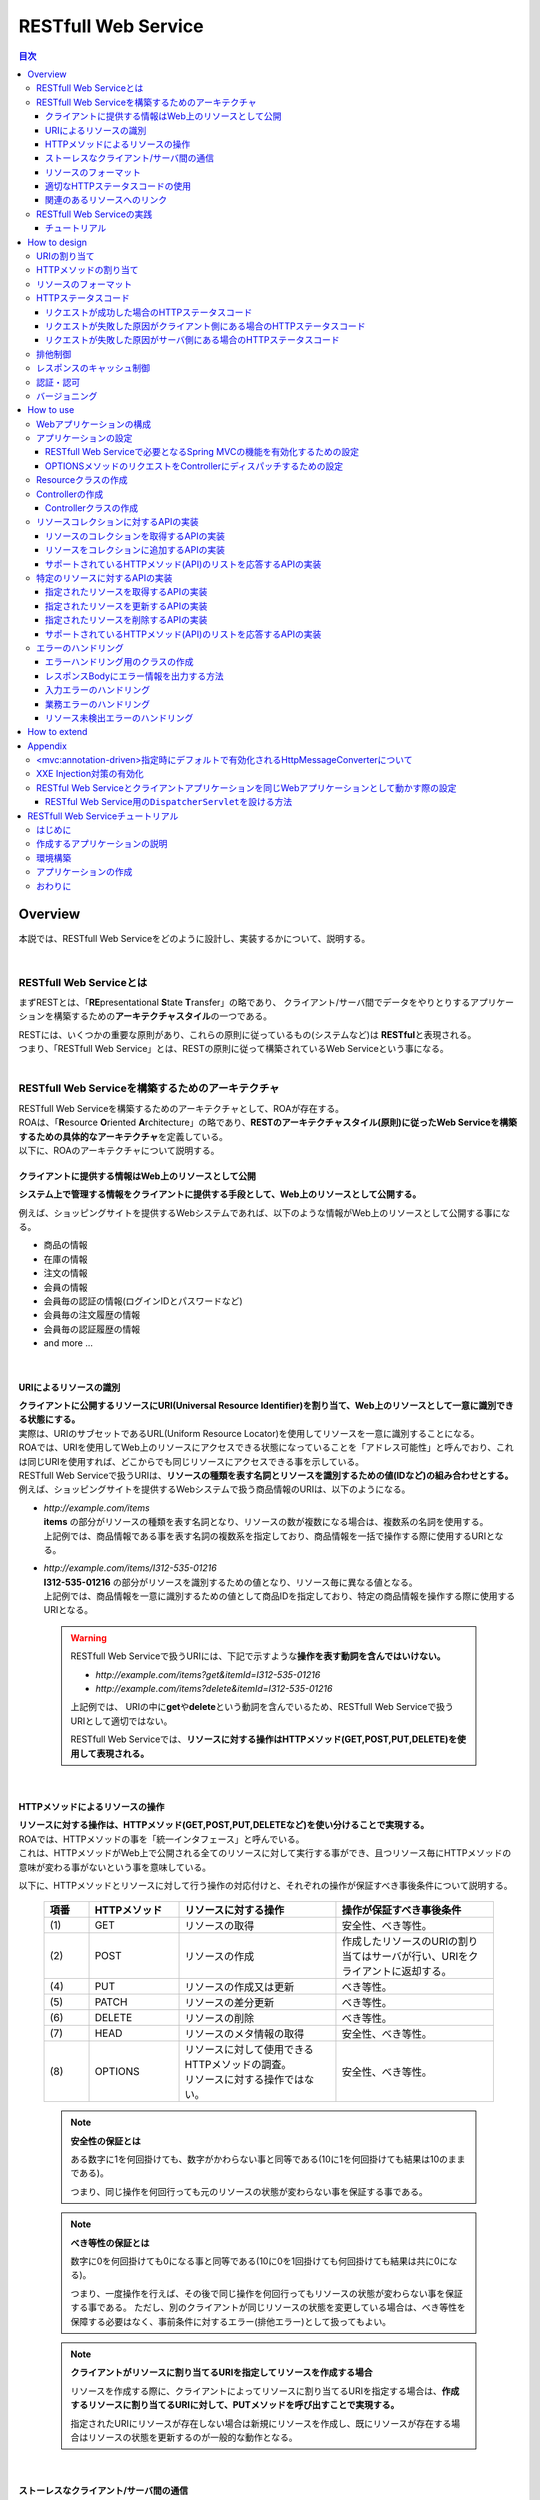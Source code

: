 RESTfull Web Service
================================================================================

.. contents:: 目次
   :depth: 3
   :local:

Overview
--------------------------------------------------------------------------------

本説では、RESTfull Web Serviceをどのように設計し、実装するかについて、説明する。

.. todo::

    絶賛執筆中・・・。

|

RESTfull Web Serviceとは
^^^^^^^^^^^^^^^^^^^^^^^^^^^^^^^^^^^^^^^^^^^^^^^^^^^^^^^^^^^^^^^^^^^^^^^^^^^^^^^^
まずRESTとは、「\ **RE**\presentational \ **S**\tate \ **T**\ransfer」の略であり、
クライアント/サーバ間でデータをやりとりするアプリケーションを構築するための\ **アーキテクチャスタイル**\の一つである。

| RESTには、いくつかの重要な原則があり、これらの原則に従っているもの(システムなど)は \ **RESTful**\ と表現される。
| つまり、「RESTfull Web Service」とは、RESTの原則に従って構築されているWeb Serviceという事になる。

.. todo::

    RESTful Web Service利用時の構成例として、以下を図で示すとわかりやすいかな～。
    
    * Client to Server(Web Browser <=> \ **RESTful Web Service**\)
    * Server to Server(Web Browser <=> Web Application <=> \ **RESTful Web Service**\)

|

RESTfull Web Serviceを構築するためのアーキテクチャ
^^^^^^^^^^^^^^^^^^^^^^^^^^^^^^^^^^^^^^^^^^^^^^^^^^^^^^^^^^^^^^^^^^^^^^^^^^^^^^^^
| RESTfull Web Serviceを構築するためのアーキテクチャとして、ROAが存在する。
| ROAは、「\ **R**\esource \ **O**\riented \ **A**\rchitecture」の略であり、\ **RESTのアーキテクチャスタイル(原則)に従ったWeb Serviceを構築するための具体的なアーキテクチャ**\を定義している。
| 以下に、ROAのアーキテクチャについて説明する。

クライアントに提供する情報はWeb上のリソースとして公開
""""""""""""""""""""""""""""""""""""""""""""""""""""""""""""""""""""""""""""""""
**システム上で管理する情報をクライアントに提供する手段として、Web上のリソースとして公開する。**

例えば、ショッピングサイトを提供するWebシステムであれば、以下のような情報がWeb上のリソースとして公開する事になる。

* 商品の情報
* 在庫の情報
* 注文の情報
* 会員の情報
* 会員毎の認証の情報(ログインIDとパスワードなど)
* 会員毎の注文履歴の情報
* 会員毎の認証履歴の情報
* and more ...

|

URIによるリソースの識別
""""""""""""""""""""""""""""""""""""""""""""""""""""""""""""""""""""""""""""""""
| **クライアントに公開するリソースにURI(Universal Resource Identifier)を割り当て、Web上のリソースとして一意に識別できる状態にする。**
| 実際は、URIのサブセットであるURL(Uniform Resource Locator)を使用してリソースを一意に識別することになる。
| ROAでは、URIを使用してWeb上のリソースにアクセスできる状態になっていることを「アドレス可能性」と呼んでおり、これは同じURIを使用すれば、どこからでも同じリソースにアクセスできる事を示している。

| RESTfull Web Serviceで扱うURIは、\ **リソースの種類を表す名詞とリソースを識別するための値(IDなど)の組み合わせとする。**\
| 例えば、ショッピングサイトを提供するWebシステムで扱う商品情報のURIは、以下のようになる。

* | \ `http://example.com/items`\
  | **items** の部分がリソースの種類を表す名詞となり、リソースの数が複数になる場合は、複数系の名詞を使用する。
  | 上記例では、商品情報である事を表す名詞の複数系を指定しており、商品情報を一括で操作する際に使用するURIとなる。

* | \ `http://example.com/items/I312-535-01216`\
  | **I312-535-01216** の部分がリソースを識別するための値となり、リソース毎に異なる値となる。
  | 上記例では、商品情報を一意に識別するための値として商品IDを指定しており、特定の商品情報を操作する際に使用するURIとなる。

 .. warning::
 
    RESTfull Web Serviceで扱うURIには、下記で示すような\ **操作を表す動詞を含んではいけない。**\
    
    * \ `http://example.com/items?get&itemId=I312-535-01216`\
    * \ `http://example.com/items?delete&itemId=I312-535-01216`\
    
    上記例では、 URIの中に\ **get**\や\ **delete**\という動詞を含んでいるため、RESTfull Web Serviceで扱うURIとして適切ではない。
    
    RESTfull Web Serviceでは、\ **リソースに対する操作はHTTPメソッド(GET,POST,PUT,DELETE)を使用して表現される。**\

|

HTTPメソッドによるリソースの操作
""""""""""""""""""""""""""""""""""""""""""""""""""""""""""""""""""""""""""""""""
| **リソースに対する操作は、HTTPメソッド(GET,POST,PUT,DELETEなど)を使い分けることで実現する。**
| ROAでは、HTTPメソッドの事を「統一インタフェース」と呼んでいる。
| これは、HTTPメソッドがWeb上で公開される全てのリソースに対して実行する事ができ、且つリソース毎にHTTPメソッドの意味が変わる事がないという事を意味している。

以下に、HTTPメソッドとリソースに対して行う操作の対応付けと、それぞれの操作が保証すべき事後条件について説明する。

 .. list-table::
    :header-rows: 1
    :widths: 10 20 35 35

    * - 項番
      - HTTPメソッド
      - リソースに対する操作
      - 操作が保証すべき事後条件
    * - | (1)
      - | GET
      - | リソースの取得
      - | 安全性、べき等性。
    * - | (2)
      - | POST
      - | リソースの作成
      - | 作成したリソースのURIの割り当てはサーバが行い、URIをクライアントに返却する。
    * - | (4)
      - | PUT
      - | リソースの作成又は更新
      - | べき等性。
    * - | (5)
      - | PATCH
      - | リソースの差分更新
      - | べき等性。
    * - | (6)
      - | DELETE
      - | リソースの削除
      - | べき等性。
    * - | (7)
      - | HEAD
      - | リソースのメタ情報の取得
      - | 安全性、べき等性。
    * - | (8)
      - | OPTIONS
      - | リソースに対して使用できるHTTPメソッドの調査。
        | リソースに対する操作ではない。
      - | 安全性、べき等性。

 .. note:: **安全性の保証とは**
 
    ある数字に1を何回掛けても、数字がかわらない事と同等である(10に1を何回掛けても結果は10のままである)。
    
    つまり、同じ操作を何回行っても元のリソースの状態が変わらない事を保証する事である。

 .. note:: **べき等性の保証とは**
 
    数字に0を何回掛けても0になる事と同等である(10に0を1回掛けても何回掛けても結果は共に0になる)。
    
    つまり、一度操作を行えば、その後で同じ操作を何回行ってもリソースの状態が変わらない事を保証する事である。
    ただし、別のクライアントが同じリソースの状態を変更している場合は、べき等性を保障する必要はなく、事前条件に対するエラー(排他エラー)として扱ってもよい。

 .. note:: **クライアントがリソースに割り当てるURIを指定してリソースを作成する場合**
 
    リソースを作成する際に、クライアントによってリソースに割り当てるURIを指定する場合は、\ **作成するリソースに割り当てるURIに対して、PUTメソッドを呼び出すことで実現する。**\

    指定されたURIにリソースが存在しない場合は新規にリソースを作成し、既にリソースが存在する場合はリソースの状態を更新するのが一般的な動作となる。

 .. todo::

    リソース作成時のPOSTとPUTの使い分けは、簡易的な図があった方がイメージしやすいだろうな～。
  
|

ストーレスなクライアント/サーバ間の通信
""""""""""""""""""""""""""""""""""""""""""""""""""""""""""""""""""""""""""""""""
| **サーバ上でアプリケーションの状態は保持せずに、クライアントからリクエストされてきた情報のみで処理を行うようにする。**
| ROAでは、サーバ上でアプリケーションの状態を保持しない事を「ステートレス性」と呼んでいる。
| これは、アプリケーションサーバのメモリ(HTTPセッションなど)にアプリケーションの状態を保持しない事を意味し、リクエストされた情報のみでリソースに対する操作が完結できる状態にしておく事を意味している。

 .. note:: **アプリケーションの状態とは**
 
    Webページの遷移状態、入力値やプルダウン/チェックボックス/ラジオボタンなどの選択状態、認証状態などの事である。

|

リソースのフォーマット
""""""""""""""""""""""""""""""""""""""""""""""""""""""""""""""""""""""""""""""""
| **リソースのフォーマットは、JSON又はXMLを使用する。**
| リソースの種類によっては、JSONやXML以外のフォーマットを使ってもよい。
| 例えば、統計情報に分類される様なリソースでは、折れ線グラフを画像フォーマット(バイナリデータ)として扱う使う事が考えられる。

| リソースのフォーマットとして、複数のフォーマットをサポートする場合は、HTTPのAcceptヘッダ及びContent-TypeのMIMEタイプによって切り替えを行う。

RESTful Web Serviceで使用される代表的なMIMEタイプを以下に示す。

 .. list-table::
    :header-rows: 1
    :widths: 10 30 60

    * - 項番
      - フォーマット
      - MIMEタイプ
    * - | (1)
      - | JSON
      - | application/json
    * - | (2)
      - | XML
      - | application/xml

 .. tip:: **拡張子によるレスポンス形式の切り替え**
 
    レスポンスのフォーマットについては、Acceptヘッダによる切り替え以外に、拡張子として指定する方法もある。
    Spring MVCではAcceptヘッダによる切り替えに加えて、拡張子による切り替えもサポートしている。
    
    拡張子で切り替える場合のURI例)
    
    * \ `http://example.com/items.json`\
    * \ `http://example.com/items.xml`\
    * \ `http://example.com/items/I312-535-01216.json`\
    * \ `http://example.com/items/I312-535-01216.xml`\
    
    拡張子による切り替えの方が、Acceptヘッダによって切り替える場合に比べると、より直感的なURIとなる。

|

適切なHTTPステータスコードの使用
""""""""""""""""""""""""""""""""""""""""""""""""""""""""""""""""""""""""""""""""
| \ **クライアントへ返却するレスポンスには、適切なHTTPステータスコードを設定する。**\
| HTTPステータスコードには、クライアントから受け取ったリクエストをサーバがどのように処理したかを示す値を設定する。
| \ **これはHTTPの仕様であり、HTTPの仕様に準拠することを推奨する。**\

 .. tip:: **HTTPの仕様について**
 
    `RFC 2616(Hypertext Transfer Protocol -- HTTP/1.1)の6.1.1 Status Code and Reason Phrase <http://tools.ietf.org/search/rfc2616#section-6.1.1>`_ を参照されたい。

| ブラウザにHTMLを返却するような伝統的なWebシステムでは、処理結果に関係なく\ ``"200 OK"``\を応答し、処理結果はエンティティボディの中で表現するという事が少なからず存在したが、HTMLを応答するような伝統的なWebアプリケーションでは、この仕組みでも問題が発生する事はなかった。
| しかし、この仕組みでRESTfull Web Serviceを構築した場合、以下のような問題が潜在的に存在することになるため、適切なHTTPステータスコードを設定することを推奨する。

* | 処理結果(成功と失敗)のみを判断すればよい場合でも、エンティティボディを解析する必要があるため、非効率である。
* | エラーハンドリングを行う際に、システム独自に定義されたエラーコードを意識する必要があるため、クライアント側のアーキテクチャ(設計及び実装)に悪影響を与える可能性がある。
* | エラー原因を解析する際に、システム独自に定義されたエラーコードの意味を理解しておく必要があるため、直感的なエラー解析の妨げになる可能性がある。

|

関連のあるリソースへのリンク
""""""""""""""""""""""""""""""""""""""""""""""""""""""""""""""""""""""""""""""""
| \ **リソースの表現(JSONやXML)の中には、指定されたリソースと関連をもつ他のリソースへのリンク(URI)を含める。**\
| ROAでは、リソース状態の表現の中に、他のリソースへのリンクを含めることを「接続性」と呼んでいる。
| これは、関連をもつリソース同士が相互にリンクを保持し、そのリンクをたどる事で関連する全てのリソースに接続できる事を示している。

下記に、ショッピングサイトの会員情報のリソースを例に、リソースの接続性について説明する。

 .. figure:: ./images_REST/RESTConnectivity.png
   :alt: Image of resource connectivity
   :width: 100%

.. todo::

    * リンク項目の持ち方のベストプラクティスについては継続調査・・・。
    * どういう方針でリンクをはるのがベストプラクティスについては継続調査・・・。

1. 会員情報のリソースを取得(\ ``GET http://example.com/memebers/M909-123-09123/``\)を行うと、以下のJSONが返却される。

 .. code-block:: json
    :emphasize-lines: 11-12
    
    {
        "memberId" : "M909-123-09123",
        "memberName" : "John Smith",
        "address" : {
            "address1" : "45 West 36th Street",
            "address2" : "7th Floor",
            "city" : "New York",
            "state" : "NY",
            "zipCode" : "10018"
        },
        "ordersUri" : "http://example.com/memebers/M909-123-09123/orders/",
        "authenticationsUri" : "http://example.com/memebers/M909-123-09123/authentications/"
    }

 | ハイライトした部分が、関連をもつ他のリソースへのリンク(URI)となる。
 | 上記例では、会員毎の注文履歴と認証履歴のリソースに対して接続性を保持している。

2. | 返却されたJSONに設定されているURIを使用して、注文履歴のリソースを取得(\ ``GET http://example.com/memebers/M909-123-09123/orders/``\)を行うと、以下のJSONが返却される。

 .. code-block:: json
    :emphasize-lines: 8,15,18

    {
        "orders" : [
            {
                "orderId" : "029b49d7-0efa-411b-bc5a-6570ce40ead8",
                "orderDatetime" : "2013-12-27T20:34:50.897Z", 
                "orderName" : "Note PC",
                "shopName" : "Global PC Shop",
                "orderUri" : "http://example.com/memebers/M909-123-09123/orders/029b49d7-0efa-411b-bc5a-6570ce40ead8"
            },
            {
                "orderId" : "79bf991d-d42d-4546-9265-c5d4d59a80eb",
                "orderDatetime" : "2013-12-03T19:01:44.109Z", 
                "orderName" : "Orange Juice 100%",
                "shopName" : "Global Food Shop",
                "orderUri" : "http://example.com/memebers/M909-123-09123/orders/79bf991d-d42d-4546-9265-c5d4d59a80eb"
            }
        ],
        "ownerMemberUri" : "http://example.com/memebers/M909-123-09123/"
    }

 | ハイライトした部分が、関連をもつ他のリソースへのリンク(URI)となる。
 | 上記例では、注文履歴のオーナの会員情報のリソース及び注文履歴のリソースに対する接続性を保持している。

3. 注文履歴のオーナとなる会員情報のリソースを再度取得(\ ``GET http://example.com/memebers/M909-123-09123/``\)し、返却されたJSONに設定されているURIを使用して、認証履歴のリソースを取得(\ ``GET http://example.com/memebers/M909-123-09123/authentications/``\)を行うと、以下のJSONが返却される。

 .. code-block:: json
    :emphasize-lines: 16

    {
        "authentications" : [
            {
                "authenticationId" : "6ae9613b-85b6-4dd1-83da-b53c43994433",
                "authenticationDatetime" : "2013-12-27T20:34:50.897Z", 
                "clientIpaddress" : "230.210.3.124",
                "authenticationResult" : true
            },
            {
                "authenticationId" : "103bf3c5-7707-46eb-b2d8-c00ce6243d5f",
                "authenticationDatetime" : "2013-12-26T10:03:45.001Z", 
                "clientIpaddress" : "230.210.3.124",
                "authenticationResult" : false
            }
        ],
        "ownerMemberUri" : "http://example.com/memebers/M909-123-09123/"
    }

 | ハイライトした部分が、関連をもつ他のリソースへのリンク(URI)となる。
 | 上記例では、認証履歴のオーナとなる会員情報のリソースに対して接続性を保持している。

|

RESTfull Web Serviceの実践
^^^^^^^^^^^^^^^^^^^^^^^^^^^^^^^^^^^^^^^^^^^^^^^^^^^^^^^^^^^^^^^^^^^^^^^^^^^^^^^^

チュートリアル
""""""""""""""""""""""""""""""""""""""""""""""""""""""""""""""""""""""""""""""""
| まず、\ :ref:`RESTTutorial`\を行うことで、 詳細な説明の前にまず手を動かして、TERASOLUNA Global FrameworkによるRESTfull Web Serviceの開発を体感していただきたい。
| なお、本章を読み終えた後にもう一度"\ :ref:`RESTTutorial`\"を振り返るとより理解が深まる。

|

How to design
--------------------------------------------------------------------------------

URIの割り当て
^^^^^^^^^^^^^^^^^^^^^^^^^^^^^^^^^^^^^^^^^^^^^^^^^^^^^^^^^^^^^^^^^^^^^^^^^^^^^^^^

| Web上に公開するリソースに対して、以下の２つのURIを割り当てる。
| 下記の例では、会員情報をWeb上に公開する場合のURI例を記載している。

 .. list-table::
    :header-rows: 1
    :widths: 10 35 25 30

    * - 項番
      - URIの形式
      - URIの具体例
      - 説明
    * - | (1)
      - | /{リソースのコレクションを表す名詞}
      - | /members
      - | リソースを一括で操作する際に使用するURI。
    * - | (2)
      - | /{リソースのコレクションを表す名詞/リソースの識別子(IDなど)}
      - | /members/M000000001
      - | 特定のリソースを操作する際に使用するURI。

|

| Web上に公開する関連リソースへのURIは、ネストさせて表現する。
| 下記の例では、会員毎の注文情報をWeb上に公開する場合のURI例を記載している。
    
 .. list-table::
    :header-rows: 1
    :widths: 10 35 25 30
    
    * - 項番
      - URIの形式
      - URIの具体例
      - 説明
    * - | (3)
      - | {リソースのURI}/{関連リソースのコレクションを表す名詞}
      - | /members/M000000001/orders
      - | 関連リソースを一括で操作する際に使用するURI。
    * - | (4)
      - | {リソースのURI}/{関連リソースのコレクションを表す名詞}/{関連リソースの識別子(IDなど)}
      - | /members/M000000001/orders/O000000001
      - | 特定の関連リソースを操作する際に使用するURI。

|

| Web上に公開する関連リソースの要素が1件の場合は、関連リソースを示す名詞は複数系ではなく単数形とする。
| 下記の例では、会員毎の資格情報をWeb上に公開する場合のURI例を記載している。

 .. list-table::
    :header-rows: 1
    :widths: 10 35 25 30

    * - 項番
      - URIの形式
      - URIの具体例
      - 説明
    * - | (5)
      - | {リソースのURI}/{関連リソースを表す名詞}
      - | /members/M000000001/credential
      - | 要素が1件の関連リソースを操作する際に使用するURI。

|

HTTPメソッドの割り当て
^^^^^^^^^^^^^^^^^^^^^^^^^^^^^^^^^^^^^^^^^^^^^^^^^^^^^^^^^^^^^^^^^^^^^^^^^^^^^^^^
.. todo::

    抽出したリソース(URI)に対して、どのような指針でHTTPメソッドを割り当てるかについて記載する。


|

リソースのフォーマット
^^^^^^^^^^^^^^^^^^^^^^^^^^^^^^^^^^^^^^^^^^^^^^^^^^^^^^^^^^^^^^^^^^^^^^^^^^^^^^^^
.. todo::

    リソースのフォーマットをどのような指針で設計するかについて記載する。

|

HTTPステータスコード
^^^^^^^^^^^^^^^^^^^^^^^^^^^^^^^^^^^^^^^^^^^^^^^^^^^^^^^^^^^^^^^^^^^^^^^^^^^^^^^^
HTTPステータスコードは、以下の指針に則って応答する。

* | リクエストが成功した場合は、成功又は転送を示すHTTPステータスコード(2xx又は3xx系)を応答する。
* | リクエストが失敗した原因がクライアント側にある場合は、クライアントエラーを示すHTTPステータスコード(4xx系)を応答する。
* | リクエストが失敗した原因がサーバ側にある場合は、サーバエラーを示すHTTPステータスコード(5xx系)を応答する。

|

リクエストが成功した場合のHTTPステータスコード
""""""""""""""""""""""""""""""""""""""""""""""""""""""""""""""""""""""""""""""""
リクエストが成功した場合は、状況に応じて以下のHTTPステータスコードを応答する。
 
 .. list-table::
    :header-rows: 1
    :widths: 10 20 30 40

    * - | 項番
      - | HTTP
        | ステータスコード
      - | 説明
      - | 適用条件
    * - | (1)
      - | 200
        | OK
      - | リクエストが成功した事を通知するHTTPステータスコード。
      - | リクエストが成功した結果として、レスポンスのエンティティボディに、リクエストに対応するリソースの情報を出力する際に応答する。
    * - | (2)
      - | 201
        | Created
      - | 新しいリソースを作成した事を通知するHTTPステータスコード。
      - | POSTメソッドを使用して、新しいリソースを作成した際に使用する。
        | レスポンスのLocationヘッダに、作成したリソースのURIを設定する。
    * - | (3)
      - | 204
        | No Content
      - | リクエストが成功した事を通知するHTTPステータスコード。
      - | リクエストが成功した結果として、レスポンスのエンティティボディに、リクエストに対応するリソースの情報を出力しない時に応答する。
    * - | (4)
      - | 304
        | Not Modified
      - | クライアントとサーバで保持しているリソースの状態が同じである(つまり、リソースの状態が更新されていない)事を通知するHTTPステータスコード。
      - | -

 .. note::
 
    \ ``"200 OK``\ と \ ``"204 No Content"``\の違いは、レスポンスボディにリソースの情報を出力する/しないの違いとなる。

|

リクエストが失敗した原因がクライアント側にある場合のHTTPステータスコード
""""""""""""""""""""""""""""""""""""""""""""""""""""""""""""""""""""""""""""""""
リクエストが失敗した原因がクライアント側にある場合は、状況に応じて以下のHTTPステータスコードを応答する。

|

リソースを扱う個々のアプリケーションで意識する必要があるステータスコードは以下の通り。

 .. list-table::
    :header-rows: 1
    :widths: 10 20 30 40

    * - | 項番
      - | HTTP
        | ステータスコード
      - | 説明
      - | 適用条件
    * - | (1)
      - | 400
        | Bad Request
      - | リクエストの構文やリクエストされた値が間違っている事を通知するHTTPステータスコード。
      - | エンティティボディに指定されたJSONやXMLの形式不備を検出した場合や、JSONやXML又はリクエストパラメータに指定された入力値の不備を検出した場合に応答する。
    * - | (2)
      - | 404
        | Not Found
      - | 指定されたリソースが存在しない事を通知するHTTPステータスコード。
      - | 指定されたURIに対応するリソースがシステム内に存在しない場合に応答する。
    * - | (3)
      - | 405
        | Method Not Allowed
      - | 使用されたHTTPメソッドが、指定されたリソースでサポートしていない事を通知するHTTPステータスコード。
      - | サポートされていないHTTPメソッドが使用された事を検知した場合に応答する。
        | レスポンスのAllowヘッダに、許可されているメソッドの列挙を設定する。
    * - | (4)
      - | 409
        | Conflict
      - | リクエストされた内容でリソースの状態を変更すると、リソースの状態に矛盾が発生するため処理を通知するHTTPステータスコード。
      - | クライアントによって解決できる業務エラーを検知した場合に応答する。
        | エンティティボディには矛盾を解決するために必要なエラー内容を出力する必要がある。

|

| リソースを扱う個々のアプリケーションで意識する必要がないステータスコードは以下の通り。
| 以下のステータスコードは、共通処理として意識する必要がある。

 .. list-table::
    :header-rows: 1
    :widths: 10 20 30 40

    * - | 項番
      - | HTTP
        | ステータスコード
      - | 説明
      - | 適用条件
    * - | (5)
      - | 401
        | Unauthorized
      - | リソースへアクセスするために、認証が必要である事を通知するHTTPステータスコード。
      - | -
    * - | (6)
      - | 403
        | Forbidden
      - | サーバがリクエストの実行を拒否した事を通知するHTTPステータスコード。
      - | -
    * - | (7)
      - | 406
        | Not Acceptable
      - | 指定された形式でリソースの状態を応答する事が出来ないため、リクエストを受理できない事を通知するHTTPステータスコード。
      - | レスポンス形式として、Acceptヘッダで指定されたMIMEタイプをサポートしていない場合に応答する。
    * - | (8)
      - | 412
        | Precondition Failed
      - | If-Match, If-None-Match, If-Unmodified-Sinceヘッダで与えられる条件に対して、条件に一致しないものが含まれる事を通知するHTTPステータスコード。
      - | -
    * - | (9)
      - | 415
        | Unsupported Media Type
      - | エンティティボディに指定された形式をサポートしていないため、リクエストが受け取れない事を通知するHTTPステータスコード。
      - | リクエスト形式として、Content-Typeヘッダで指定された形式をサポートしていない場合に応答する。

|

リクエストが失敗した原因がサーバ側にある場合のHTTPステータスコード
""""""""""""""""""""""""""""""""""""""""""""""""""""""""""""""""""""""""""""""""
リクエストが失敗した原因がサーバ側にある場合は、状況に応じて以下のHTTPステータスコードを応答する。

 .. list-table::
    :header-rows: 1
    :widths: 10 20 30 40

    * - | 項番
      - | HTTP
        | ステータスコード
      - | 説明
      - | 適用条件
    * - | (1)
      - | 500
        | Internal Server Error
      - | サーバ内部でエラーが発生した事を通知するHTTPステータスコード。
      - | サーバ内で予期しないエラーが発生した場合や、正常稼働時には発生してはいけない状態を検知した場合に応答する。


.. todo::

    * Createdにて、HTTP的にはレスポンスとして、リソースにリスト(特性とURI)を\ **返却すべき**\とあるが、特性ってなんだろ・・。
    
    * No Contentも微妙・・。
    
    * Not Modifiedはレスポンスのキャッシュ制御を絡めて説明する必要あり。
    
    * Unauthorized&Forbiddenは認証・認可を絡めて説明する必要あり。
    
    * クライアントによって矛盾を解決できる業務エラーってあるのかな？あった場合には何エラーにすべきか・・。
    
    * Precondition Failedは排他制御と絡めて説明する必要あり。

|

排他制御
^^^^^^^^^^^^^^^^^^^^^^^^^^^^^^^^^^^^^^^^^^^^^^^^^^^^^^^^^^^^^^^^^^^^^^^^^^^^^^^^

.. todo::

    排他制御をどのような指針で行うかについて記載する。
    
    次版かな・・・

|

レスポンスのキャッシュ制御
^^^^^^^^^^^^^^^^^^^^^^^^^^^^^^^^^^^^^^^^^^^^^^^^^^^^^^^^^^^^^^^^^^^^^^^^^^^^^^^^
.. todo::

    レスポンスのキャッシュ制御をどのような指針で行うかについて記載する。

    次版かな・・・

|

認証・認可
^^^^^^^^^^^^^^^^^^^^^^^^^^^^^^^^^^^^^^^^^^^^^^^^^^^^^^^^^^^^^^^^^^^^^^^^^^^^^^^^
.. todo::

    認証及び認可制御をどのような指針で行うかについて記載する。
    Web Serviceレベルでの認可やリソースレベルでの認可などを、どのように制御するかについて記載する。
    Basic認証？Digest認証？OAuth？などなど・・
    
    次版かな・・・

|

バージョニング
^^^^^^^^^^^^^^^^^^^^^^^^^^^^^^^^^^^^^^^^^^^^^^^^^^^^^^^^^^^^^^^^^^^^^^^^^^^^^^^^

.. todo::

    Web Service自体のバージョン管理及び複数バージョンの並行稼働に関する指針について記載する。
    URI内？リクエストパラメータ内？ヘッダ内(これはなさそう・・)？などなど
    
    次版かな・・・

|

.. _RESTHowToUse:

How to use
--------------------------------------------------------------------------------

Webアプリケーションの構成
^^^^^^^^^^^^^^^^^^^^^^^^^^^^^^^^^^^^^^^^^^^^^^^^^^^^^^^^^^^^^^^^^^^^^^^^^^^^^^^^
RESTful Web Serviceを構築する場合は、以下のいずれかの構成でWebアプリケーション(war)を構築することを推奨する。

 .. list-table::
    :header-rows: 1
    :widths: 10 30 60

    * - 項番
      - 構成
      - 説明
    * - | (1)
      - | RESTful Web Service専用のWebアプリケーションとして構築する。
      - | RESTful Web Serviceを利用するクライアントアプリケーション(UI層のアプリケーション)との独立性を確保したい(する必要がある)場合は、RESTful Web Service専用のWebアプリケーションとして構築することを推奨する。
        |
        | RESTful Web Serviceを利用するクライアントアプリケーションが複数になる場合は、この方法でRESTful Web Serviceを生成することになる。
    * - | (2)
      - | RESTful Web Service用の\ ``DispatcherServlet``\を設けて構築する。
      - | RESTful Web Serviceを利用するクライアントアプリケーション(UI層のアプリケーション)との独立性を確保する必要がない場合は、RESTful Web Serviceとクライアントアプリケーションを一つのWebアプリケーション(war)として構築してもよい。
        | ただし、RESTful Web Service用のリクエストを受ける\ ``DispatcherServlet``\と、クライアントアプリケーション用のリクエストを受け取る\ ``DispatcherServlet``\は分割して構築することを推奨する。

 .. note:: **クライアントアプリケーション(UI層のアプリケーション)とは**

    ここで言うクライアントアプリケーション(UI層のアプリケーション)とは、HTML, JavaScriptなどのスクリプト, CSS(Cascading Style Sheets)といったクライアント層(UI層)のコンポーネントを応答するアプリケーションの事をさす。
    JSPなどのテンプレートエンジンによって生成されるHTMLも対象となる。

 .. note:: **DispatcherServletを分割する事を推奨する理由**

    Spring MVCでは、\ ``DispatcherServlet``\毎にアプリケーションの動作設定を定義することになる。
    そのため、RESTful Web Serviceとクライアントアプリケーション(UI層のアプリケーション)のリクエストを同じ\ ``DispatcherServlet``\で受ける構成にしてしまうと、RESTful Web Service又はクライアントアプリケーション固有の動作設定を定義する事ができなくなったり、設定が煩雑又は複雑になることがある。
    
    本ガイドラインでは、上記の様な問題が起こらないようにするために、RESTful Web Serviceをクライアントアプリケーションを同じWebアプリケーション(war)として構築する場合は、\ ``DispatcherServlet``\を分割することを推奨している。

 .. todo::

    Webアプリケーション内の構成を、図で示した方がよい気がする・・。


|

アプリケーションの設定
^^^^^^^^^^^^^^^^^^^^^^^^^^^^^^^^^^^^^^^^^^^^^^^^^^^^^^^^^^^^^^^^^^^^^^^^^^^^^^^^

RESTfull Web Serviceで必要となるSpring MVCの機能を有効化するための設定
""""""""""""""""""""""""""""""""""""""""""""""""""""""""""""""""""""""""""""""""
| RESTful Web Service用のbean定義ファイルを作成する。
| RESTful Web Serviceを構築する際に最低限必要となる定義は、以下の通りである。

- :file:`spring-mvc.xml`

  RESTful Web Serviceとクライアントアプリケーションを同じWebアプリケーションとして構築する場合は\ :file:`spring-mvc-rest.xml`\ に定義する。
  RESTful Web Serviceとクライアントアプリケーションを同じWebアプリケーションとして構築する場合は、「\ :ref:`RESTSettingsOfDeployInSameWarFileRestAndClientApplication`\」が必要となる。

 .. code-block:: xml
    :emphasize-lines: 17, 22, 26, 30, 40

    <?xml version="1.0" encoding="UTF-8"?>
    <beans xmlns="http://www.springframework.org/schema/beans" 
        xmlns:xsi="http://www.w3.org/2001/XMLSchema-instance"
        xmlns:context="http://www.springframework.org/schema/context"
        xmlns:mvc="http://www.springframework.org/schema/mvc"
        xmlns:util="http://www.springframework.org/schema/util"
        xmlns:aop="http://www.springframework.org/schema/aop"
        xsi:schemaLocation="
            http://www.springframework.org/schema/mvc http://www.springframework.org/schema/mvc/spring-mvc.xsd
            http://www.springframework.org/schema/beans http://www.springframework.org/schema/beans/spring-beans.xsd
            http://www.springframework.org/schema/util http://www.springframework.org/schema/util/spring-util.xsd
            http://www.springframework.org/schema/context http://www.springframework.org/schema/context/spring-context.xsd
            http://www.springframework.org/schema/aop http://www.springframework.org/schema/aop/spring-aop.xsd
    ">

        <!-- Load properties files for placeholder. -->
        <!-- (1) -->
        <context:property-placeholder 
            location="classpath*:/META-INF/spring/*.properties" />
    
        <!-- Scan & register components of RESTful Web Service. -->
        <!-- (2) -->
        <context:component-scan base-package="com.example.rest.app" />
    
        <!-- Register components of Spring MVC. -->
        <!-- (3) -->
        <mvc:annotation-driven />
    
        <!-- Register components of interceptor. -->
        <!-- (4) -->
        <mvc:interceptors>
            <mvc:interceptor>
                <mvc:mapping path="/**" />
                <bean class="org.terasoluna.gfw.web.logging.TraceLoggingInterceptor" />
            </mvc:interceptor>
            <!-- omitted -->
        </mvc:interceptors>
    
        <!-- Register components of AOP. -->
        <!-- (5) -->
        <bean id="handlerExceptionResolverLoggingInterceptor" 
            class="org.terasoluna.gfw.web.exception.HandlerExceptionResolverLoggingInterceptor">
            <property name="exceptionLogger" ref="exceptionLogger" />
        </bean>
        <aop:config>
            <aop:advisor advice-ref="handlerExceptionResolverLoggingInterceptor"
                pointcut="execution(* org.springframework.web.servlet.HandlerExceptionResolver.resolveException(..))" />
        </aop:config>

    </beans>

 .. list-table::
    :header-rows: 1
    :widths: 10 90

    * - 項番
      - 説明
    * - | (1)
      - | アプリケーション層のコンポーネントでプロパティファイルに定義されている値を参照する必要がある場合は、\ ``<context:property-placeholder>``\要素を使用してプロパティファイルを読み込む必要がある。
        | プロパティファイルから値を取得する方法の詳細ついては、「:doc:`PropertyManagement`」を参照されたい。
    * - | (2)
      - | RESTful Web Service用のアプリケーション層のコンポーネント(ControllerやHelperクラスなど)をスキャンしてbean登録する。
        | \ ``"com.example.rest.app"``\ の部分はプロジェクト毎のパッケージ名に変更すること。
    * - | (3)
      - | RESTful Web Serviceを提供するために必要となるSpring MVCのフレームワークコンポーネントをbean登録する。
        | 上記設定を行うことで、リソースのフォーマットとしてJSONとXMLを使用する事ができる。
        | ただし、リソースのフォーマットとしてXMLを使用する場合は、別途XXE Injection対策を行う必要があるため、「\ :ref:`RESTAppendixEnabledXXEInjectProtection`\」を行う必要がある。
        | 上記例ではデフォルトのままだが、ページネーションなどの機能を使用する場合は、必要に応じて別途設定を追加する必要がある。
    * - | (4)
      - | RESTful Web Serviceを提供するために必要となるSpring MVCのインターセプタをbean登録する。
        | 上記例では、共通ライブラリから提供されている\ ``TraceLoggingInterceptor``\のみを定義しているが、データアクセスとしてJPAを使う場合は、別途\ ``OpenEntityManagerInViewInterceptor``\の設定を追加する必要がある。
        | \ ``OpenEntityManagerInViewInterceptor``\については、\ :doc:`DataAccessJpa`\を参照されたい。
    * - | (5)
      - | Spring MVCのフレームワークでハンドリングされた例外を、ログ出力するためのAOP定義を指定する。

 .. note::
 
    RESTful Web Serviceとクライアントアプリケーションを一つのWebアプリケーションとして構築する場合は、クライアントアプリケーション用の\ ``DispatcherServlet``\に、RESTful Web Service用のアプリケーション層のコンポーネントがスキャンされないようにする事を推奨する。

    スキャンされないようにする方法としては、アプリケーション層のコンポーネントを格納するベースパッケージを分けて、それぞれのSpring MVCのbean定義ファイルにて、\ ``<context:component-scan>``\要素のbase-package属性に必要なコンポーネントが格納されているベースパッケージ名を指定する方法が、もっともシンプルである。
    
    ベースパッケージを分けることができない場合は、\ ``<context:component-scan>``\要素の子要素として、\ ``<context:exclude-filter>``\要素や\ ``<context:include-filter>``\要素を使用する事で必要なコンポーネントのみをスキャンしbean登録する事ができる。
    詳細については、\ `Spring Framework Reference Documentationの「Using filters to customize scanning」 <http://docs.spring.io/spring/docs/3.2.x/spring-framework-reference/html/beans.html#beans-scanning-filters>`_\を参照されたい。

|

OPTIONSメソッドのリクエストをControllerにディスパッチするための設定
""""""""""""""""""""""""""""""""""""""""""""""""""""""""""""""""""""""""""""""""
| \ ``DispatcherServlet``\のデフォルトの設定では、OPTIONSメソッドのリクエストはControllerにディスパッチされずに、\ ``DispatcherServlet``\が許可しているメソッドのリストをAllowヘッダに設定して応答する。
| そのため、URI毎に許可しているメソッドのリストをAllowヘッダに設定して応答する必要がある場合は、OPTIONSメソッドのリクエストをControllerへディスパッチするための設定を追加する必要となる。

- :file:`web.xml`

 .. code-block:: xml
    :emphasize-lines: 10-14

    <!-- omitted -->

    <servlet>
        <servlet-name>restAppServlet</servlet-name>
        <servlet-class>org.springframework.web.servlet.DispatcherServlet</servlet-class>
        <init-param>
            <param-name>contextConfigLocation</param-name>
            <param-value>classpath*:META-INF/spring/spring-mvc-rest.xml</param-value>
        </init-param>
        <!-- (1) -->
        <init-param>
            <param-name>dispatchOptionsRequest</param-name>
            <param-value>true</param-value>
        </init-param>
        <load-on-startup>2</load-on-startup>
    </servlet>

    <!-- omitted -->

 .. list-table::
   :header-rows: 1
   :widths: 10 90

   * - | 項番
     - | 説明
   * - | (1)
     - | RESTful Web Serviceのリクエストを受け付ける\ ``DispatcherServlet``\の初期化パラメータ(dispatchOptionsRequest)の値を、\ ``true``\に設定する。

|

Resourceクラスの作成
^^^^^^^^^^^^^^^^^^^^^^^^^^^^^^^^^^^^^^^^^^^^^^^^^^^^^^^^^^^^^^^^^^^^^^^^^^^^^^^^

| 本ガイドラインでは、Web上に公開するリソースのデータを保持するクラスとして、Resourceクラスを設けることを推奨している。
| Resourceクラスの役割は以下の通りである。

 .. list-table::
    :header-rows: 1
    :widths: 10 30 60

    * - 項番
      - 役割
      - 説明
    * - | (1)
      - | リソースのデータ構造の定義を行う。
      - | Web上に公開するリソースのデータ構造を定義する。
        | データベースなどの永続層で管理しているデータの構造のままWeb上のリソースとして公開する事は、一般的には稀である。
    * - | (2)
      - | フォーマットに関する定義を行う。
      - | リソースのフォーマットに関する定義を、アノテーションを使って指定する。
        | 使用するアノテーションは、リソースの形式(JSON/XMLなど)よって異なり、JSON形式の場合はJacksonのアノテーション、XML形式の場合はJAXBのアノテーションを使用する事になる。
    * - | (3)
      - | 入力チェックルールの定義を行う。
      - | 項目毎の単項目の入力チェックルールを、Bean Validationのアノテーションを使って指定する。
        | 入力チェックの詳細については、「:doc:`Validation`」を参照されたい。

|

以下にResourceクラスの作成例を示す。

例として、リソースのフォーマットは以下のようなJSON形式であるものとする。

 .. code-block:: json

    {
        "memberId" : "af9b570e-8a7d-4d6f-ab49-81d8db3a2923",
        "firstName" : "John",
        "lastName" : "Smith",
        "gender" : "MAN",
        "emailAddress" : "john.smith@test.com",
        "phoneNumber" : "09012345678",
        "address" : "Tokyo,Japan"
    }

上記のようなJSON形式のリソースを扱うためには、以下のようなResourceクラスを作成する。

 .. code-block:: java

    public class MemberResource implements Serializable {
    
        private static final long serialVersionUID = 1L;
    
        @Null(groups = MemberCreating.class)
        @NotNull(groups = MemberUpdating.class)
        @Size(min = 36, max = 36, groups = MemberUpdating.class)
        private String memberId;
    
        @NotNull
        @Size(min = 1, max = 50)
        private String firstName;
    
        @NotNull
        @Size(min = 1, max = 50)
        private String lastName;
    
        @NotNull
        @Size(min = 1)
        @ExistInCodeList(codeListId = "CL_GENDER")
        private String gender;
    
        @NotNull
        @Size(min = 1, max = 256)
        private String emailAddress;
    
        @Size(max = 20)
        private String phoneNumber;
    
        @Size(max = 256)
        private String address;

        // getter/setter omitted
    
    }

また、リソースのコレクションを返却する場合は、Resourceクラスをリスト形式で保持するコレクション用のResourceクラスを作成する。

 .. code-block:: json

    {
        "members" : [ {
            "memberId" : "66278211-1cd2-4108-843e-d691f94ffd91",
            "firstName" : "FirstName",
            "lastName" : "LastName",
            "gender" : "MAN",
            "emailAddress" : "test@email.com",
            "phoneNumber" : null,
            "address" : null
        }, {
            "memberId" : "217d05f8-55fc-40c4-b889-5cc4ef39e0a1",
            "firstName" : "FirstName",
            "lastName" : "LastName",
            "gender" : "MAN",
            "emailAddress" : "test@email.com",
            "phoneNumber" : null,
            "address" : null
        }],
        "totalCount" : 2
    }

上記のようなJSON形式のリソースを扱うためには、以下のようなResourceクラスを作成する。

 .. code-block:: java

    public class MembersResource implements Serializable {
    
        private static final long serialVersionUID = 1L;
    
        private final List<MemberResource> members = new ArrayList<>();
    
        private long totalCount;
    
        // getter/setter omitted
    
    }
    
ただし、リスト以外の

.. todo::

    * JSONを例にとって、フォーマットの定義及び制御するためのアノテーションの説明を追加したい。(Appendixでもよいかも・・)
    
    * オブジェクトにラップせずに直接リストとして受け渡しする方法についても記載した方がよいか？

|

Controllerの作成
^^^^^^^^^^^^^^^^^^^^^^^^^^^^^^^^^^^^^^^^^^^^^^^^^^^^^^^^^^^^^^^^^^^^^^^^^^^^^^^^
| Controllerはリソース毎に作成する。
| Controllerでは、以下の2つのURIに対するAPIを提供する。

 .. list-table::
    :header-rows: 1
    :widths: 10 55 35

    * - 項番
      - URI形式
      - URIの具体例
    * - | (1)
      - | /{リソースのコレクションを表す名詞}
      - | /members
    * - | (2)
      - | /{リソースのコレクションを表す名詞}/{リソースの識別子(IDなど)}
      - | /members/M000000001

|

Controllerクラスの作成
""""""""""""""""""""""""""""""""""""""""""""""""""""""""""""""""""""""""""""""""
| 以下に、Controllerクラスの作成例を示す。
| 個々のAPIの実装例については、別途説明するため、ここではどのようなメソッドが必要になるのかについて説明する。

 .. code-block:: java
    :emphasize-lines: 1, 5, 14, 22, 29, 38, 47, 55

    @RequestMapping("members") // (1)
    @Controller
    public class MembersRestController {
    
        // (2)
        @RequestMapping(method = { RequestMethod.GET, RequestMethod.HEAD })
        @ResponseBody
        public ResponseEntity<MembersResource> getMembers(
                @Validated MembersSearchQuery query,
                Pageable pageable) {
            // omitted
        }
    
        // (3)
        @RequestMapping(method = RequestMethod.POST)
        @ResponseBody
        public ResponseEntity<MemberResource> createMember(
                @RequestBody @Validated MemberResource requestedResource) {
            // omitted
        }
    
        // (4)
        @RequestMapping(method = RequestMethod.OPTIONS)
        @ResponseBody
        public ResponseEntity<Void> optionsMembers() {
            // omitted
        }
    
        // (5)
        @RequestMapping(value = "{memberId}",
                        method = { RequestMethod.GET, RequestMethod.HEAD })
        @ResponseBody
        public ResponseEntity<MemberResource> getMember(
                @PathVariable("memberId") String memberId) {
            // omitted
        }
    
        // (6)
        @RequestMapping(value = "{memberId}", method = RequestMethod.PUT)
        @ResponseBody
        public ResponseEntity<MemberResource> updateMember(
                @PathVariable("memberId") String memberId,
                @RequestBody @Validated MemberResource requestedResource) {
            // omitted
        }
    
        // (7)
        @RequestMapping(value = "{memberId}", method = RequestMethod.DELETE)
        @ResponseBody
        public ResponseEntity<Void> deleteMember(
                @PathVariable("memberId") String memberId) {
            // omitted
        }
    
        // (8)
        @RequestMapping(value = "{memberId}", method = RequestMethod.OPTIONS)
        @ResponseBody
        public ResponseEntity<Void> optionsMember(
                @PathVariable("memberId") String memberId) {
            // omitted
        }
        
    }

 .. list-table::
    :header-rows: 1
    :widths: 10 90

    * - 項番
      - 説明
    * - | (1)
      - | Controllerに対して、URI(サーブレットパス)をマッピングする。
        | 具体的には、\ ``@RequestMapping``\アノテーションのvalue属性に、リソースのコレクションを表すサーブレットパスを指定する。
        | 上記例では、 \ ``"/members"``\ というサーブレットパスをマッピングしている。
    * - | (2)-(4)
      - | リソー スのコレクションに対するAPI。
        | 上記例では、 \ ``"/members"``\というサーブレットパスに対するAPIとなる。
    * - | (5)-(8)
      - | 特定のリソースに対するAPI。
        | 上記例では、 \ ``"/members/{memberId}"``\というパターンのサーブレットパスに対するAPIとなる。
        | {memberId}の部分はパス変数と呼ばれ、メソッドの引数アノテーションとして\ ``@PathVariable("memberId")``\を指定することで、\ ``{memberId}``\部分に指定された値をメソッドの引数として受け取ることが出来る。
        | パス変数の詳細については、 「:ref:`controller_method_argument-pathvariable-label`」を参照されたい。

|

リソースコレクションに対するAPIの実装
^^^^^^^^^^^^^^^^^^^^^^^^^^^^^^^^^^^^^^^^^^^^^^^^^^^^^^^^^^^^^^^^^^^^^^^^^^^^^^^^
リソースコレクションに対するAPIの実装について、説明する。

 .. list-table::
    :header-rows: 1
    :widths: 10 65 25

    * - 項番
      - API概要
      - 使用するHTTPメソッド
    * - | (1)
      - | URIで指定されたリソースのコレクションを取得する。
      - | GET
    * - | (2)
      - | 指定されたリソースを作成しコレクションに追加する。
      - | POST
    * - | (3)
      - | URIで指定されたリソースでサポートされているHTTPメソッド(API)のリストを応答する。
      - | OPTIONS

 .. note::
 
    本ガイドラインでは説明を省略しているが、リソースの一括更新及び一括削除を行うAPIを提供する場合は、リソースコレクションに対してPUT及びDELETEメソッドの実装が必要となる。

|

リソースのコレクションを取得するAPIの実装
""""""""""""""""""""""""""""""""""""""""""""""""""""""""""""""""""""""""""""""""
URIで指定されたリソースのコレクションを取得するAPIの実装例を、以下に示す。

- | 検索条件を受け取るためのJavaBeanの作成
  | リソースのコレクションを取得する際に、検索条件が必要な場合は、検索条件を受け取るためのJavaBeanの作成する。

 .. code-block:: java

    // (1)
    public class MembersSearchQuery implements Serializable {
        private static final long serialVersionUID = 1L;
    
        // (2)
        @NotEmpty
        private String name;
    
        public String getName() {
            return name;
        }
    
        public void setName(String name) {
            this.name = name;
        }
    
    }

 .. list-table::
    :header-rows: 1
    :widths: 10 90

    * - 項番
      - 説明
    * - | (1)
      - | 検索条件を受け取るためのJavaBeanを作成する
        | 検索条件が不要な場合は、JavaBeanの作成は不要である。
    * - | (2)
      - | プロパティ名は、リクエストパラメータのパラメータ名と一致させる。
        | 上記例では、\ ``"/members?name=John"``\ というリクエストの場合、JavaBeanのnameプロパティに \ ``"John"``\ が設定される。


- | Controllerの実装
  | リソースのコレクションを取得する処理を実装する。
  
 .. code-block:: java

    @RequestMapping("members")
    @Controller
    public class MembersRestController {
    
        // omitted

        @Inject
        MemberService memberSevice;
    
        @Inject
        Mapper beanMapper;
    
        @RequestMapping(method = { RequestMethod.GET, RequestMethod.HEAD }) // (3)
        @ResponseBody // (4)
        public ResponseEntity<MembersResource> getMembers(
                @Validated MembersSearchQuery query, // (5)
                Pageable pageable) {  // (6)
    
            // (7)
            MembersSearchCriteria criteria = beanMapper.map(query,
                    MembersSearchCriteria.class);
            Page<Member> page = memberSevice.searchMembers(criteria, pageable);
    
            // (8)
            MembersResource responseResource = new MembersResource();
            responseResource.setTotalCount(page.getTotalElements());
            for (Member member : page.getContent()) {
                MemberResource memberResource = beanMapper.map(member,
                        MemberResource.class);
                responseResource.addMemeber(memberResource);
            }
    
            // (9)
            return new ResponseEntity<MembersResource>(
                responseResource, HttpStatus.OK);
        }

        // omitted

    }

 .. list-table::
    :header-rows: 1
    :widths: 10 90

    * - 項番
      - 説明
    * - | (3)
      - | \ ``@RequestMapping``\アノテーションのmethod属性に、\ ``RequestMethod.GET``\と\ ``RequestMethod.HEAD``\を指定する。
        | HEADメソッドは、GETメソッドと同じ処理を行いヘッダ情報のみレスポンスする必要があるため、\ ``@RequestMapping``\アノテーションのmethod属性に、``RequestMethod.HEAD``\を指定している。
        | レスポンスBODYを空にする処理は、Servlet APIの標準機能で行われるため、Controllerの処理としてはGETメソッドと同じ処理を行えばよい。
    * - | (4)
      - | メソッドアノテーションとして、\ ``@org.springframework.web.bind.annotation.ResponseBody``\アノテーションを付与する。
        | このアノテーションを付与することで、返却したResourceオブジェクトがJSONやXML形式にmarshalされ、レスポンスBODYに設定される。
    * - | (5)
      - | 検索条件を受け取るためのJavaBeanを引数に指定する。
        | 入力チェックが必要な場合は、 \ ``@Validated``\アノテーションを付与する。入力チェックのエラーハンドリングについては、「 xxxxxx 」を参照されたい。
        | 入力チェックの詳細については、「 :doc:`Validation` 」を参照されたい。
    * - | (6)
      - | ページネーション検索が必要な場合は、\ ``org.springframework.data.domain.Pageable``\を引数に指定する。
        | ページネーション検索の詳細については、「:doc:`Pagination`」を参照されたい。
    * - | (7)
      - | Serviceのメソッドを呼び出し、条件に一致するリソースの情報(Entityなど)を取得する。
    * - | (8)
      - | 条件に一致したリソースの情報をもとに、Web上に公開する情報を保持するResourceオブジェクトを生成する。
        | **Resourceオブジェクトを生成するためのコード量が多くなる場合は、HelperクラスにResourceオブジェクトを生成するためのメソッドを作成することを推奨する。**
    * - | (9)
      - | \ ``org.springframework.http.ResponseEntity``\ オブジェクトを返却する。
        | ステータスコードには200(OK)を設定する。


.. todo::

    ページネーションに必要なパラメータの受け取りは、Pageableでいいのかな～。要検討・・。
    
|

リソースをコレクションに追加するAPIの実装
""""""""""""""""""""""""""""""""""""""""""""""""""""""""""""""""""""""""""""""""
指定されたリソースを作成し、リソースのコレクションに追加するAPIの実装例を、以下に示す。

- プロパティファイル

 .. code-block:: properties

    # (1)
    baseUri=http://example.com

 .. list-table::
    :header-rows: 1
    :widths: 10 90

    * - 項番
      - 説明
    * - | (1)
      - | URIのベース部分は環境依存値となるのでプロパティファイルに定義する。
        | (8)の処理にて、レスポンスのLocationヘッダに設定するURIを生成する際に使用する。

- Controller

 .. code-block:: java

    @RequestMapping("members")
    @Controller
    public class MembersRestController {
    
        // omitted

        // (2)
        @Value("${baseUri}/members/{member}")
        String uriTemplateText;

        // omitted

        @RequestMapping(method = RequestMethod.POST)  // (3)
        @ResponseBody
        public ResponseEntity<MemberResource> createMember(
                @RequestBody @Validated({ Default.class, MemberCreating.class }) 
                MemberResource requestedResource) { // (4)
    
            // (5)
            Member inputtedMember = beanMapper.map(requestedResource, Member.class);
            Member createdMember = memberSevice.createMember(inputtedMember);
    
            MemberResource responseResource = beanMapper.map(createdMember,
                    MemberResource.class);

            // (6)
            HttpHeaders responseHeaders = new HttpHeaders();
            UriTemplate uriTemplate = new UriTemplate(uriTemplateText);
            responseHeaders.setLocation(uriTemplate
                    .expand(responseResource.getMemberId()));
    
            // (7)
            return new ResponseEntity<MemberResource>(
                responseResource, responseHeaders, HttpStatus.CREATED);
        }

        // omitted

    }

 .. list-table::
    :header-rows: 1
    :widths: 10 90

    * - 項番
      - 説明
    * - | (2)
      - | URIのテンプレート文字列を取得する。(8)の処理にて、作成したリソースのURIを生成する際に使用する。
        | **URIのベース部分は環境依存値となるので、必ずプロパティファイルから取得すること。**
        | ``@Value("${baseUri}/members/{member}")``\としているので、\ ``uriTemplateText``\には\ ``"http://example.com/members/{member}"``\が設定される。
    * - | (3)
      - | \ ``@RequestMapping``\アノテーションのmethod属性に、\ ``RequestMethod.POST``\を指定する。
    * - | (4)
      - | 新規に作成するリソースの情報を受け取るためのJavaBean(Resourceクラス)を引数に指定する。
        | ``@org.springframework.web.bind.annotation.RequestBody``\アノテーションを付与する。
        | \ ``@RequestBody``\アノテーションを付与することで、リクエストBodyに設定されているJSONやXML形式のデータがResourceオブジェクトにunmarshalされる。
        |
        | 入力チェックを有効化するために、\ ``@Validated``\アノテーションを付与する。入力チェックのエラーハンドリングについては、「 xxxxxx 」を参照されたい。
        | 入力チェックの詳細については、「 :doc:`Validation` 」を参照されたい。
    * - | (5)
      - | Serviceのメソッドを呼び出し、新規にリソースを作成する。
    * - | (6)
      - | **作成したリソースのURIを、レスポンスのLocationヘッダに設定する。**
        | 上記例では、\ ``responseResource.getMemberId()``\の返却値が\ ``"M12345"``\だった場合、 \ ``"http://example.com/members/M12345"``\がURIとなる。
    * - | (7)
      - | \ ``ResponseEntity``\ オブジェクトを返却する。
        | ステータスコードには\ **201(CREATED)**\を設定する。

|

サポートされているHTTPメソッド(API)のリストを応答するAPIの実装
""""""""""""""""""""""""""""""""""""""""""""""""""""""""""""""""""""""""""""""""
URIで指定されたリソースでサポートされているHTTPメソッド(API)のリストを応答するAPIの実装例を、以下に示す。

- Controller

 .. code-block:: java

    @RequestMapping("members")
    @Controller
    public class MembersRestController {
    
        // omitted

        @RequestMapping(method = RequestMethod.OPTIONS) // (1)
        @ResponseBody
        public ResponseEntity<Void> optionsMembers() { // (2)

            // (3)
            HttpHeaders responseHeaders = new HttpHeaders();
            Set<HttpMethod> allowMethods = new LinkedHashSet<HttpMethod>();
            allowMethods.add(HttpMethod.GET);
            allowMethods.add(HttpMethod.HEAD);
            allowMethods.add(HttpMethod.POST);
            allowMethods.add(HttpMethod.OPTIONS);
            responseHeaders.setAllow(allowMethods);

            // (4)
            return new ResponseEntity<Void>(responseHeaders, HttpStatus.OK);
        }

    }

 .. list-table::
    :header-rows: 1
    :widths: 10 90

    * - 項番
      - 説明
    * - | (1)
      - | \ ``@RequestMapping``\アノテーションのmethod属性に、\ ``RequestMethod.OPTIONS``\を指定する。
    * - | (2)
      - | レスポンスBODYを空で応答するため、返り値の型を \ ``ResponseEntity<Void>``\ にする。
    * - | (3)
      - | **URIで指定されたリソースでサポートされているHTTPメソッドを、Allowヘッダに設定する。**
        | 上記例では、 \ ``"/members"``\というサーブレットパスでサポートされているHTTPメソッドの一覧を設定している。
    * - | (4)
      - | \ ``org.springframework.http.ResponseEntity``\ オブジェクトを返却する。
        | ステータスコードには200(OK)を設定する。

|

特定のリソースに対するAPIの実装
^^^^^^^^^^^^^^^^^^^^^^^^^^^^^^^^^^^^^^^^^^^^^^^^^^^^^^^^^^^^^^^^^^^^^^^^^^^^^^^^
特定のリソースに対するAPIの実装について、説明する。

 .. list-table::
    :header-rows: 1
    :widths: 10 65 25

    * - 項番
      - API概要
      - 使用するHTTPメソッド
    * - | (1)
      - | URIで指定されたリソースを取得する。
      - | GET
    * - | (2)
      - | URIで指定されたリソースを更新する。
      - | PUT
    * - | (3)
      - | URIで指定されたリソースを削除する。
      - | DELETE
    * - | (4)
      - | URIで指定されたリソースでサポートされているHTTPメソッド(API)のリストを応答する。
      - | OPTIONS

|

指定されたリソースを取得するAPIの実装
""""""""""""""""""""""""""""""""""""""""""""""""""""""""""""""""""""""""""""""""
URIで指定されたリソースを取得するAPIの実装例を、以下に示す。

- Controller

 .. code-block:: java

    @RequestMapping("members")
    @Controller
    public class MembersRestController {

        // omitted

        @RequestMapping(value = "{memberId}", 
            method = { RequestMethod.GET, RequestMethod.HEAD }) // (1)
        @ResponseBody
        public ResponseEntity<MemberResource> getMember(
                @PathVariable("memberId") String memberId) { // (2)
    
            // (3)
            Member member = memberSevice.getMember(memberId);
    
            MemberResource responseResource = beanMapper.map(member,
                    MemberResource.class);
    
            // (4)
            return new ResponseEntity<MemberResource>(
                responseResource, HttpStatus.OK);
        }

        // omitted

    }

 .. list-table::
    :header-rows: 1
    :widths: 10 90

    * - 項番
      - 説明
    * - | (1)
      - | \ ``@RequestMapping``\アノテーションのvalue属性にパス変数(上記例では\ ``{memberId}``\)を、method属性に\ ``RequestMethod.GET``\と\ ``RequestMethod.HEAD``\を指定する。
    * - | (2)
      - | リソースを一意に識別するためのIDを、パス変数から取得する。
        | \ ``@PathVariable("memberId")``\を指定することで、パス変数(\ ``{memberId}``\)に指定された値をメソッドの引数として受け取ることが出来る。
        | パス変数の詳細については、 「:ref:`controller_method_argument-pathvariable-label`」を参照されたい。
    * - | (3)
      - | Serviceのメソッドを呼び出し、指定したIDに一致するリソースの情報(Entityなど)を取得する。
    * - | (4)
      - | \ ``ResponseEntity``\ オブジェクトを返却する。
        | ステータスコードには200(OK)を設定する。

|

指定されたリソースを更新するAPIの実装
""""""""""""""""""""""""""""""""""""""""""""""""""""""""""""""""""""""""""""""""
URIで指定されたリソースを更新するAPIの実装例を、以下に示す。

- Controller

 .. code-block:: java

    @RequestMapping("members")
    @Controller
    public class MembersRestController {

        // omitted

        @RequestMapping(value = "{memberId}", method = RequestMethod.PUT) // (1)
        @ResponseBody
        public ResponseEntity<MemberResource> updateMember(
                @PathVariable("memberId") String memberId,
                @RequestBody @RequestBody @Validated({ Default.class, MemberUpdating.class }) 
                MemberResource requestedResource) { // (2)
    
            // (3)
            Member inputtedMember = beanMapper.map(
                requestedResource, Member.class);
            Member updatedMember = memberSevice.updateMember(
                memberId, inputtedMember);
    
            MemberResource responseResource = beanMapper.map(updatedMember,
                    MemberResource.class);
    
            // (4)
            return new ResponseEntity<MemberResource>(
                responseResource, HttpStatus.OK);
        }

        // omitted
        
    }

 .. list-table::
    :header-rows: 1
    :widths: 10 90

    * - 項番
      - 説明
    * - | (1)
      - | \ ``@RequestMapping``\アノテーションのvalue属性にパス変数(上記例では\ ``{memberId}``\)を、method属性に\ ``RequestMethod.PUT``\を指定する。
    * - | (2)
      - | リソースの更新内容を受け取るためのJavaBean(Resourceクラス)を引数に指定する。
        | \ ``@RequestBody``\アノテーションを付与することで、リクエストBodyに設定されているJSONやXML形式のデータがResourceオブジェクトにunmarshalされる。
        |
        | 入力チェックを有効化するために、\ ``@Validated``\アノテーションを付与する。
    * - | (3)
      - | Serviceのメソッドを呼び出し、指定したIDに一致するリソースの情報(Entityなど)を更新する。
    * - | (4)
      - | \ ``ResponseEntity``\ オブジェクトを返却する。
        | ステータスコードには200(OK)を設定する。

|

指定されたリソースを削除するAPIの実装
""""""""""""""""""""""""""""""""""""""""""""""""""""""""""""""""""""""""""""""""
URIで指定されたリソースを削除するAPIの実装例を、以下に示す。

- Controller

 .. code-block:: java

    @RequestMapping("members")
    @Controller
    public class MembersRestController {

        // omitted

        @RequestMapping(value = "{memberId}", method = RequestMethod.DELETE) // (1)
        @ResponseBody // (2)
        public ResponseEntity<Void> deleteMember(
                @PathVariable("memberId") String memberId) {
    
            // (2)
            memberSevice.deleteMember(memberId);
            
            // (3)
            return new ResponseEntity<Void>(HttpStatus.NO_CONTENT);
        }

        // omitted
        
    }

 .. list-table::
    :header-rows: 1
    :widths: 10 90

    * - 項番
      - 説明
    * - | (1)
      - | \ ``@RequestMapping``\アノテーションのvalue属性にパス変数(上記例では\ ``{memberId}``\)を、method属性に\ ``RequestMethod.DELETE``\を指定する。
    * - | (2)
      - | Serviceのメソッドを呼び出し、指定したIDに一致するリソースの情報(Entityなど)を削除する。
    * - | (3)
      - | \ ``ResponseEntity``\ オブジェクトを返却する。
        | 上記例では、レスポンスBODYが空になるので、ステータスコードには\ **204(NO_CONTENT)**\を設定している。

 .. note::
 
    削除したリソースの情報をレスポンスBODYに設定する場合は、ステータスコードには200(OK)を設定する。

|

サポートされているHTTPメソッド(API)のリストを応答するAPIの実装
""""""""""""""""""""""""""""""""""""""""""""""""""""""""""""""""""""""""""""""""
URIで指定されたリソースでサポートされているHTTPメソッド(API)のリストを応答するAPIの実装例を、以下に示す。

- Controller

 .. code-block:: java

    @RequestMapping("members")
    @Controller
    public class MembersRestController {

        // omitted

        @RequestMapping(value = "{memberId}", method = RequestMethod.OPTIONS)
        @ResponseBody
        public ResponseEntity<Void> optionsMember(
                @PathVariable("memberId") String memberId) {
    
            // (1)
            HttpHeaders responseHeaders = new HttpHeaders();
            Set<HttpMethod> allowMethods = new LinkedHashSet<HttpMethod>();
            allowMethods.add(HttpMethod.GET);
            allowMethods.add(HttpMethod.HEAD);
            allowMethods.add(HttpMethod.PUT);
            allowMethods.add(HttpMethod.DELETE);
            allowMethods.add(HttpMethod.OPTIONS);
            responseHeaders.setAllow(allowMethods);
    
            return new ResponseEntity<Void>(responseHeaders, HttpStatus.OK);
        }
    
        // omitted
        
    }


 .. list-table::
    :header-rows: 1
    :widths: 10 90

    * - 項番
      - 説明
    * - | (1)
      - | **URIで指定されたリソースでサポートされているHTTPメソッドを、Allowヘッダに設定する。**
        | 上記例では、 \ ``"/members/{memberId}"``\というパターンのサーブレットパスでサポートされているHTTPメソッドの一覧を設定している。

|

エラーのハンドリング
^^^^^^^^^^^^^^^^^^^^^^^^^^^^^^^^^^^^^^^^^^^^^^^^^^^^^^^^^^^^^^^^^^^^^^^^^^^^^^^^
RESTful Web Serviceで発生したエラーのハンドリング方法について説明する。

| Spring MVCから提供されている\ ``org.springframework.web.servlet.mvc.method.annotation.ResponseEntityExceptionHandler``\を継承したクラスを作成し、\ ``@ControllerAdvice``\アノテーションを付与する方法でハンドリングする事を推奨する。
| \ ``ResponseEntityExceptionHandler``\は、Spring MVCのフレームワーク内で発生する例外を\ ``@ExceptionHandler``\アノテーションを使ってハンドリングするメソッドが実装されており、ハンドリングされる例外と設定されるHTTPステータスコードは、\ ``DefaultHandlerExceptionResolver``\と同様である。
| ハンドリングされる例外と設定されるHTTPステータスコードについては、「\ :ref:`exception-handling-appendix-defaulthandlerexceptionresolver-label`\」を参照されたい。
| また、デフォルトの実装ではレスポンスBodyは空で返却されるが、レスポンスBodyにエラー情報を出力するように拡張する事ができる様になっている。

エラーハンドリング用のクラスの作成
""""""""""""""""""""""""""""""""""""""""""""""""""""""""""""""""""""""""""""""""
以下に、エラーハンドリングを行うクラスの作成例を示す。

 .. code-block:: java

    // (1)
    @ControllerAdvice
    public class RestGlobalExceptionHandler extends ResponseEntityExceptionHandler {
        // omitted
    }

 .. list-table::
    :header-rows: 1
    :widths: 10 90

    * - 項番
      - 説明
    * - | (1)
      - | Spring MVCから提供されている\ ``ResponseEntityExceptionHandler``\を継承したクラスを作成し、\ ``@ControllerAdvice``\アノテーションを付与する。

|

レスポンスBodyにエラー情報を出力する方法
""""""""""""""""""""""""""""""""""""""""""""""""""""""""""""""""""""""""""""""""
以下に、レスポンスBodyにエラー情報を出力するための実装例を示す。

エラー情報を保持するJavaBeanを作成する。

 .. code-block:: java

    // (1)
    public class RestError implements Serializable {
    
        private static final long serialVersionUID = 1L;
    
        private final String code;
        private final String message;
        @JsonSerialize(include = Inclusion.NON_EMPTY)
        private final List<RestErrorDetail> details = new ArrayList<>();
    
        public RestError(String code, String message) {
            this.code = code;
            this.message = message;
        }
    
        // getter/setter omitted
    
    }
    
 .. list-table::
    :header-rows: 1
    :widths: 10 90

    * - 項番
      - 説明
    * - | (1)
      - | エラー情報を保持するためのクラスを作成する。
        | 上記例では、エラーコード、エラーメッセージ、エラーの詳細情報のリストを保持するクラスとなっている。

 .. code-block:: java

    // (2)
    public class RestErrorDetail implements Serializable {
    
        private static final long serialVersionUID = 1L;
    
        private final String code;
        private final String message;
    
        public RestErrorDetail(String code, String message) {
            this.code = code;
            this.message = message;
        }
    
        // getter/setter omitted
    
    }

 .. list-table::
    :header-rows: 1
    :widths: 10 90

    * - 項番
      - 説明
    * - | (2)
      - | 必要に応じてエラーの詳細情報を保持するためのクラスを作成する。
        | 入力チェックでエラーが発生した場合、エラー原因が複数存在する場合があるため、すべてのエラー情報をクライアントに返却する事が求められるケースがある。
        | そのような場合は、本クラスを用意する必要がある。

|

エラー情報を保持するJavaBeanを生成するためのクラスを作成する。

 .. code-block:: java

    // (3)
    public class RestErrorCreator {
    
        @Inject
        MessageSource messageSource;
    
        public RestError createRestError(String code,
                String defaultMessage,Locale locale,
                Object... arguments) {
            String localizedMessage = messageSource.getMessage(code, arguments,
                    defaultMessage, locale);
            return new RestError(code, localizedMessage);
        }

        // omitted

    }

 .. list-table::
    :header-rows: 1
    :widths: 10 90

    * - 項番
      - 説明
    * - | (3)
      - | 必要に応じて、エラー情報を生成するためのメソッドを提供するクラスを作成する。
        | このクラスの作成は必須ではないが、役割を明確に分担するために作成する事を推奨する。

|

エラーハンドリングを行うクラスのメソッドを拡張し、レスポンスBodyにエラー情報を出力するための実装を行う。

 .. code-block:: java

    @ControllerAdvice
    public class RestGlobalExceptionHandler extends ResponseEntityExceptionHandler {

        @Inject
        RestErrorCreator restErrorCreator;
    
        @Inject
        ExceptionCodeResolver exceptionCodeResolver;

        // (4)
        @Override
        protected ResponseEntity<Object> handleExceptionInternal(
                Exception ex, Object body, HttpHeaders headers,
                HttpStatus status, WebRequest request) {
            final Object errorBody;
            if (body == null) {
                // (5)
                String code = exceptionCodeResolver.resolveExceptionCode(ex);
                errorBody = restErrorCreator.createRestError(code,
                    ex.getLocalizedMessage(), request.getLocale());
            } else {
                errorBody = body;
            }
            // (6)
            return new ResponseEntity<Object>(errorBody, headers, status);
        }
        
        // omitted
    
    }


 .. list-table::
    :header-rows: 1
    :widths: 10 90

    * - 項番
      - 説明
    * - | (4)
      - | handleExceptionInternalメソッドをオーバライドする。
    * - | (5)
      - | レスポンスBodyを生成するためのエラー情報を保持するJavaBeanオブジェクトを生成する。
        | 上記例では、エラーコードは共通ライブラリから提供している\ ``ExceptionCodeResolver``\を使用して、例外クラスのクラス名とエラーコードをマッピングする事で解決している。
        | \ ``ExceptionCodeResolver``\については、「:doc:`ExceptionHandling`」を参照されたい。
    * - | (6)
      - | レスポンス用のHTTP EntityのBody部分に、(5)で生成したエラー情報を設定し返却する。

.. todo::

    出力されるJSONの例があった方がいいな・・・。


入力エラーのハンドリング
""""""""""""""""""""""""""""""""""""""""""""""""""""""""""""""""""""""""""""""""

.. todo::

    入力エラーのエラーハンドリング方法について説明。

|

業務エラーのハンドリング
""""""""""""""""""""""""""""""""""""""""""""""""""""""""""""""""""""""""""""""""
.. todo::

    業務エラーのエラーハンドリング方法について説明。

|

リソース未検出エラーのハンドリング
""""""""""""""""""""""""""""""""""""""""""""""""""""""""""""""""""""""""""""""""
.. todo::

    リソース未検出エラーのエラーハンドリング方法について説明。

|

.. _RESTHowToExtend:

How to extend
--------------------------------------------------------------------------------


.. _RESTAppendix:

Appendix
--------------------------------------------------------------------------------

.. _RESTAppendixEnabledHttpMessageConverter:

<mvc:annotation-driven>指定時にデフォルトで有効化されるHttpMessageConverterについて
^^^^^^^^^^^^^^^^^^^^^^^^^^^^^^^^^^^^^^^^^^^^^^^^^^^^^^^^^^^^^^^^^^^^^^^^^^^^^^^^^^^^^^^^^^^^^^^^^^^^

``<mvc:annotation-driven>`` 指定時にデフォルトで有効化される ``HttpMessageConverter`` は以下の通りである。

 .. list-table::
   :header-rows: 1
   :widths: 10 30 15 45

   * - | 項番
     - | クラス名
     - | 対象
       | フォーマット
     - | 説明
   * - 1.
     - | org.springframework.http.converter.json.
       | MappingJacksonHttpMessageConverter
     - | JSON
     - | リクエストBody又はレスポンスBodyとしてJSONを扱うための ``HttpMessageConverter`` 。
       | ブランクプロジェクトでは、 `Jackson 1.x <http://jackson.codehaus.org/>`_ 系を同封しているため、デフォルトの状態で使用することができる。
   * - 2.
     - | org.springframework.http.converter.xml.
       | Jaxb2RootElementHttpMessageConverter
     - | XML
     - | リクエストBody又はレスポンスBodyとしてXMLを扱うための ``HttpMessageConverter`` 。
       | JavaSE6からJAXB2.0が標準で同封されているため、デフォルトの状態で使用することができる。
       | \ **ただし、このクラスはXXE(XML External Entity) Injection対策が行われていないため、Spring-oxmから提供されているクラスを使用すること。**\
       | XXE Injection対策については、「:ref:`RESTAppendixEnabledXXEInjectProtection`」を参照されたい。

 .. warning:: **XXE(XML External Entity) Injection 対策について**

    執筆時点の適用バージョン(3.2.4)では、``Jaxb2RootElementHttpMessageConverter`` は `XXE(XML External Entity) Injection <https://www.owasp.org/index.php/XML_External_Entity_(XXE)_Processing>`_ 対策が行われていないため、使用しないこと。
    ``Jaxb2RootElementHttpMessageConverter`` は、Controllerの引数として以下のクラスを指定した際に実行されるため、 これらのクラスをControllerの引数として宣言する場合は、必ず XXE Injection対策を行う必要がある。
    XXE Injection対策については、「:ref:`RESTAppendixEnabledXXEInjectProtection`」を参照されたい。

     * ``@javax.xml.bind.annotation.XmlRootElement`` アノテーションが付与されたJavaBean
     * ``@javax.xml.bind.annotation.XmlType`` アノテーションが付与されたJavaBean

    また、 ``<mvc:annotation-driven>`` 指定時に有効化されるクラスとして ``org.springframework.http.converter.xml.SourceHttpMessageConverter`` があるが、このクラスも XXE(XML External Entity) Injection対策が行われていないので使用しないこと。

    ``SourceHttpMessageConverter`` は、Controllerの引数として以下のクラスを指定した際に実行されるため、 これらのクラスをControllerの引数として宣言することを原則禁止とする。
    また、下記にあげるクラスはLow LevelのXML APIなので、アーキテクチャの観点からも使用しない方がよい。

     * ``javax.xml.transform.dom.DOMSource``
     * ``javax.xml.transform.sax.SAXSource``
     * ``javax.xml.transform.stream.StreamSource``
     * ``javax.xml.transform.Source``

|

.. _RESTAppendixEnabledXXEInjectProtection:

XXE Injection対策の有効化
^^^^^^^^^^^^^^^^^^^^^^^^^^^^^^^^^^^^^^^^^^^^^^^^^^^^^^^^^^^^^^^^^^^^^^^^^^^^^^^^

| **RESTfull Web ServiceでXML形式のデータを扱う場合は、XXE(XML External Entity) Injection対策として、以下の設定を追加すること。**
| JSON形式のデータを扱う場合は、本設定は不要である。

| TERASOLUNA Global Framework 1.0.0 を使っている場合は、XXE Injection対策を行うためにSpring-oxmを依存するアーティファクトとして追加する必要がある。
| TERASOLUNA Global Framework 1.0.1 以降のバージョンではSpring-oxmを内包しているため、本設定は不要である。

- :file:`pom.xml`

 .. code-block:: xml

    <!-- omitted -->

    <!-- (1) -->
    <dependency>
        <groupId>org.springframework</groupId>
        <artifactId>spring-oxm</artifactId>
        <version>${org.springframework-version}</version> <!-- (2) -->
    </dependency>

    <!-- omitted -->

 .. list-table::
   :header-rows: 1
   :widths: 10 90

   * - | 項番
     - | 説明
   * - | (1)
     - | Spring-oxm を依存アーティファクトとして追加する。
   * - | (2)
     - | Springのバージョンは、terasoluna-gfw-parent の :file:`pom.xml` に定義されているSpringのバージョン番号を管理するためのプレースフォルダ(${org.springframework-version})から取得すること。

|

XML用の\ ``HttpMessageConverter``\として、Spring-oxmから提供されている\ ``MarshallingHttpMessageConverter``\を使用する。

- :file:`spring-mvc.xml`

 .. code-block:: xml

    <!-- (1) -->
    <bean id="xmlMarshaller" class="org.springframework.oxm.jaxb.Jaxb2Marshaller">
        <property name="packagesToScan" value="com.examples.app" /> <!-- (2) -->
    </bean>

    <!-- ... -->

    <mvc:annotation-driven>

        <mvc:message-converters>
            <!-- (3) -->
            <bean class="org.springframework.http.converter.xml.MarshallingHttpMessageConverter">
                <property name="marshaller" ref="xmlMarshaller" /> <!-- (4) -->
                <property name="unmarshaller" ref="xmlMarshaller" /> <!-- (5) -->
            </bean>
        </mvc:message-converters>

        <!-- ... -->

    </mvc:annotation-driven>

    <!-- ... -->

 .. list-table::
   :header-rows: 1
   :widths: 10 90

   * - | 項番
     - | 説明
   * - | (1)
     - | ``Jaxb2Marshaller`` のbean定義を行う。
       | ``Jaxb2Marshaller`` はデフォルトの状態で XXE Injection対策が行われている。
   * - | (2)
     - | ``packagesToScan`` プロパティに JAXB用のJavaBean( ``javax.xml.bind.annotation.XmlRootElement`` アノテーションなどが付与されているJavaBean)が格納されているパッケージ名を指定する。
       | 指定したパッケージ配下に格納されているJAXB用のJavaBeanがスキャンされ、marshal、unmarshal対象のJavaBeanとして登録される。
       | ``<context:component-scan>`` の base-package属性と同じ仕組みでスキャンされる。
   * - | (3)
     - | ``<mvc:annotation-driven>`` の子要素である ``<mvc:message-converters>`` 要素に、 ``MarshallingHttpMessageConverter`` のbean定義を追加する。
   * - | (4)
     - | ``marshaller`` プロパティに (1)で定義した ``Jaxb2Marshaller`` のbeanを指定する。
   * - | (5)
     - | ``unmarshaller`` プロパティに (1)で定義した ``Jaxb2Marshaller`` のbeanを指定する。

|

.. _RESTSettingsOfDeployInSameWarFileRestAndClientApplication:

RESTful Web Serviceとクライアントアプリケーションを同じWebアプリケーションとして動かす際の設定
^^^^^^^^^^^^^^^^^^^^^^^^^^^^^^^^^^^^^^^^^^^^^^^^^^^^^^^^^^^^^^^^^^^^^^^^^^^^^^^^^^^^^^^^^^^^^^^^^^^^

.. _RESTAppendixDivideDispatcherServlet:

RESTful Web Service用の\ ``DispatcherServlet``\を設ける方法
""""""""""""""""""""""""""""""""""""""""""""""""""""""""""""""""""""""""""""""""

| RESTful Web Service用のリクエストを受ける\ ``DispatcherServlet``\と、クライアントアプリケーション用のリクエストを受け取る\ ``DispatcherServlet``\を分割する方法について、以下に説明する。

- :file:`web.xml`

 .. code-block:: xml
    :emphasize-lines: 3,17-19,19-20,24-25,33-37

    <!-- omitted -->

    <!-- (1) -->
    <servlet>
        <servlet-name>appServlet</servlet-name>
        <servlet-class>org.springframework.web.servlet.DispatcherServlet</servlet-class>
        <init-param>
            <param-name>contextConfigLocation</param-name>
            <param-value>classpath*:META-INF/spring/spring-mvc.xml</param-value>
        </init-param>
        <load-on-startup>1</load-on-startup>
    </servlet>
    <servlet-mapping>
        <servlet-name>appServlet</servlet-name>
        <url-pattern>/</url-pattern>
    </servlet-mapping>

    <!-- (2) -->
    <servlet>
        <servlet-name>restAppServlet</servlet-name>
        <servlet-class>org.springframework.web.servlet.DispatcherServlet</servlet-class>
        <init-param>
            <param-name>contextConfigLocation</param-name>
            <!-- (3) -->
            <param-value>classpath*:META-INF/spring/spring-mvc-rest.xml</param-value>
        </init-param>
        <init-param>
            <param-name>dispatchOptionsRequest</param-name>
            <param-value>true</param-value>
        </init-param>
        <load-on-startup>2</load-on-startup>
    </servlet>
    <!-- (4) -->
    <servlet-mapping>
        <servlet-name>restAppServlet</servlet-name>
        <url-pattern>/rest/*</url-pattern>
    </servlet-mapping>

    <!-- omitted -->

 .. list-table::
    :header-rows: 1
    :widths: 10 90

    * - 項番
      - 説明
    * - | (1)
      - | クライアントアプリケーション用のリクエストを受け取る\ ``DispatcherServlet``\とリクエストマッピング。
    * - | (2)
      - | RESTful Web Service用のリクエストを受けるServlet(\ ``DispatcherServlet``\)を追加する。
        | \ ``<servlet-name>``\要素に、サーブレットを一意に識別するための名前を指定する。
        | 上記例では、サーブレット名として\ ``"restAppServlet"``\を指定している。
    * - | (3)
      - | RESTful Web Service用の\ ``DispatcherServlet``\を構築する際に使用するSpring MVCのbean定義ファイルを指定する。
        | 上記例では、Spring MVCのbean定義ファイルとして、クラスパス上にある\ :file:`META-INF/spring/spring-mvc-rest.xml`\を指定している。
    * - | (4)
      - | RESTful Web Service用の\ ``DispatcherServlet``\へマッピングするサーブレットパスのパターンの指定を行う。
        | 上記例では、\ ``"/rest"``\又は\ ``"/rest/"``\配下のサーブレットパスをRESTful Web Service用の\ ``DispatcherServlet``\にマッピングしている。
        | 具体的には、
        |   \ ``"/rest"``\
        |   \ ``"/rest/"``\
        |   \ ``"/rest/members"``\
        |   \ ``"/rest/members/xxxxx"``\
        | といったサーブレットパスが、RESTful Web Service用の\ ``DispatcherServlet``\(\ ``"restAppServlet"``\)にマッピングされる。

 .. tip:: **サーブレットを分割した際の@RequestMappingアノテーションのvalue属性に指定する値について**

    \ ``@RequestMapping``\アノテーションのvalue属性に指定する値は、\ ``<url-pattern>``\要素で指定したワイルドカード(\ ``*``\)の部分の値を指定する。

    例えば、\ ``@RequestMapping(value = "members")``\と指定した場合、\ ``"/rest/members"``\というサーブレットパスに対する処理を行うメソッドとしてデプロイされる。
    そのため、\ ``@RequestMapping``\アノテーションのvalue属性には、分割したサーブレットへマッピングするためパス(\ ``"rest"``\)を指定する必要はない。

 .. todo::
 
    具体例を図を使って記載する。

 
|



.. _RESTTutorial:

RESTfull Web Serviceチュートリアル
--------------------------------------------------------------------------------

はじめに
^^^^^^^^^^^^^^^^^^^^^^^^^^^^^^^^^^^^^^^^^^^^^^^^^^^^^^^^^^^^^^^^^^^^^^^^^^^^^^^^

作成するアプリケーションの説明
^^^^^^^^^^^^^^^^^^^^^^^^^^^^^^^^^^^^^^^^^^^^^^^^^^^^^^^^^^^^^^^^^^^^^^^^^^^^^^^^

環境構築
^^^^^^^^^^^^^^^^^^^^^^^^^^^^^^^^^^^^^^^^^^^^^^^^^^^^^^^^^^^^^^^^^^^^^^^^^^^^^^^^

アプリケーションの作成
^^^^^^^^^^^^^^^^^^^^^^^^^^^^^^^^^^^^^^^^^^^^^^^^^^^^^^^^^^^^^^^^^^^^^^^^^^^^^^^^

おわりに
^^^^^^^^^^^^^^^^^^^^^^^^^^^^^^^^^^^^^^^^^^^^^^^^^^^^^^^^^^^^^^^^^^^^^^^^^^^^^^^^

